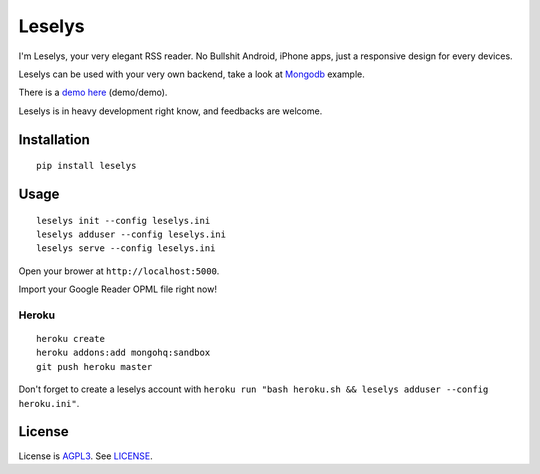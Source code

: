 Leselys
=======

I'm Leselys, your very elegant RSS reader. No Bullshit Android, iPhone apps, just a responsive design for every devices.

Leselys can be used with your very own backend, take a look at `Mongodb`_ example.

There is a `demo here`_ (demo/demo).

Leselys is in heavy development right know, and feedbacks are welcome.

Installation
------------

::

	pip install leselys

Usage
-----

::

  leselys init --config leselys.ini
  leselys adduser --config leselys.ini
  leselys serve --config leselys.ini

Open your brower at ``http://localhost:5000``.

Import your Google Reader OPML file right now!

Heroku
~~~~~~

::

	heroku create
	heroku addons:add mongohq:sandbox
	git push heroku master

Don't forget to create a leselys account with ``heroku run "bash heroku.sh && leselys adduser --config heroku.ini"``.

License
-------

License is `AGPL3`_. See `LICENSE`_.

.. _demo here: https://leselys.herokuapp.com
.. _Mongodb: https://github.com/socketubs/leselys/blob/master/leselys/backends/_mongodb.py
.. _AGPL3: http://www.gnu.org/licenses/agpl.html
.. _LICENSE: https://raw.github.com/socketubs/leselys/master/LICENSE